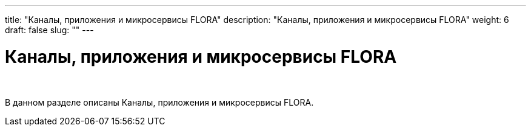 ---
title: "Каналы, приложения и микросервисы FLORA"
description: "Каналы, приложения и микросервисы FLORA"
weight: 6
draft: false
slug: ""
---

= Каналы, приложения и микросервисы FLORA

{empty} +

****
В данном разделе описаны Каналы, приложения и микросервисы FLORA.
****